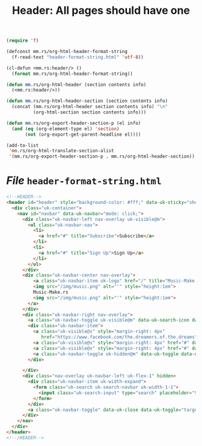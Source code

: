 #+TITLE: Header: All pages should have one

#+begin_src emacs-lisp :tangle header.el
(require 'f)

(defconst mm.rs/org-html-header-format-string
  (f-read-text "header-format-string.html" 'utf-8))

(cl-defun <mm.rs:header/> ()
  (format mm.rs/org-html-header-format-string))

(defun mm.rs/org-html-header (section contents info)
  (<mm.rs:header/>))

(defun mm.rs/org-html-header-section (section contents info)
  (concat (mm.rs/org-html-header section contents info) "\n"
          (org-html-section section contents info)))

(defun mm.rs/org-export-header-section-p (el info)
  (and (eq (org-element-type el) 'section)
       (not (org-export-get-parent-headline el))))

(add-to-list
 'mm.rs/org-html-translate-section-alist
 '(mm.rs/org-export-header-section-p . mm.rs/org-html-header-section))

#+end_src

* /File/ ~header-format-string.html~

#+begin_src html :tangle header-format-string.html
<!--HEADER-->
<header id="header" style="background-color: #fff;" data-uk-sticky="show-on-up: true; animation: uk-animation-fade; media: @l">
  <div class="uk-container">
	<nav id="navbar" data-uk-navbar="mode: click;">
	  <div class="uk-navbar-left nav-overlay uk-visible@m">
		<ul class="uk-navbar-nav">
		  <li>
			<a href="#" title="Subscribe">Subscribe</a>
		  </li>
		  <li>
			<a href="#" title="Sign Up">Sign Up</a>
		  </li>
		</ul>
	  </div>
	  <div class="uk-navbar-center nav-overlay">
          <a class="uk-navbar-item uk-logo" href="/" title="Music-Make.rs">
          <img src="/img/music.png" alt="'" style="height:1em">
          Music-Make.rs
          <img src="/img/music.png" alt="'" style="height:1em">
        </a>
	  </div>
	  <div class="uk-navbar-right nav-overlay">
		<a class="uk-navbar-toggle uk-visible@m" data-uk-search-icon data-uk-toggle="target: .nav-overlay; animation: uk-animation-fade" href="#"></a>
		<div class="uk-navbar-item">
		  <a class="uk-visible@s" style="margin-right: 4px"
             href="https://www.facebook.com/the.dreamers.of.the.dreams" data-uk-icon="facebook"></a>
		  <a class="uk-visible@s" style="margin-right: 4px" href="#" data-uk-icon="twitter"></a>
		  <a class="uk-visible@s" style="margin-right: 4px" href="#" data-uk-icon="instagram"></a>
		  <a class="uk-navbar-toggle uk-hidden@m" data-uk-toggle data-uk-navbar-toggle-icon href="#offcanvas-nav"></a>
		</div>

	  </div>
	  <div class="nav-overlay uk-navbar-left uk-flex-1" hidden>
		<div class="uk-navbar-item uk-width-expand">
		  <form class="uk-search uk-search-navbar uk-width-1-1">
			<input class="uk-search-input" type="search" placeholder="Search...">
		  </form>
		</div>
		<a class="uk-navbar-toggle" data-uk-close data-uk-toggle="target: .nav-overlay; animation: uk-animation-fade" href="#"></a>
	  </div>
	</nav>
  </div>
</header>
<!--/HEADER-->
#+end_src
